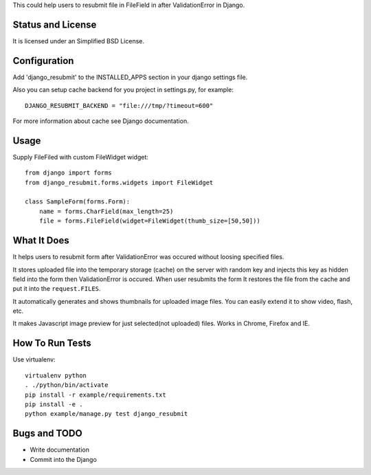 This could help users to resubmit file in FileField in after ValidationError in
Django.


Status and License
==================

It is licensed under an Simplified BSD License.


Configuration
=============
Add 'django_resubmit' to the INSTALLED_APPS section in your django settings file.

Also you can setup cache backend for you project in settings.py, for example::

    DJANGO_RESUBMIT_BACKEND = "file:///tmp/?timeout=600"

For more information about cache see Django documentation. 


Usage
=====

Supply FileFiled with custom FileWidget widget::

   from django import forms
   from django_resubmit.forms.widgets import FileWidget
   
   class SampleForm(forms.Form):
       name = forms.CharField(max_length=25)
       file = forms.FileField(widget=FileWidget(thumb_size=[50,50]))


What It Does
============

It helps users to resubmit form after ValidationError was occured without
loosing specified files.

It stores uploaded file into the temporary storage (cache) on the server with
random key and injects this key as hidden field into the form then
ValidationError is occured. When user resubmits the form It restores the file
from the cache and put it into the ``request.FILES``.

It automatically generates and shows thumbnails for uploaded image files. You 
can easily extend it to show video, flash, etc.

It makes Javascript image preview for just selected(not uploaded) files. Works 
in Chrome, Firefox and IE.
 

How To Run Tests
================

Use virtualenv::

    virtualenv python
    . ./python/bin/activate
    pip install -r example/requirements.txt
    pip install -e .
    python example/manage.py test django_resubmit


Bugs and TODO
=============

* Write documentation
* Commit into the Django


